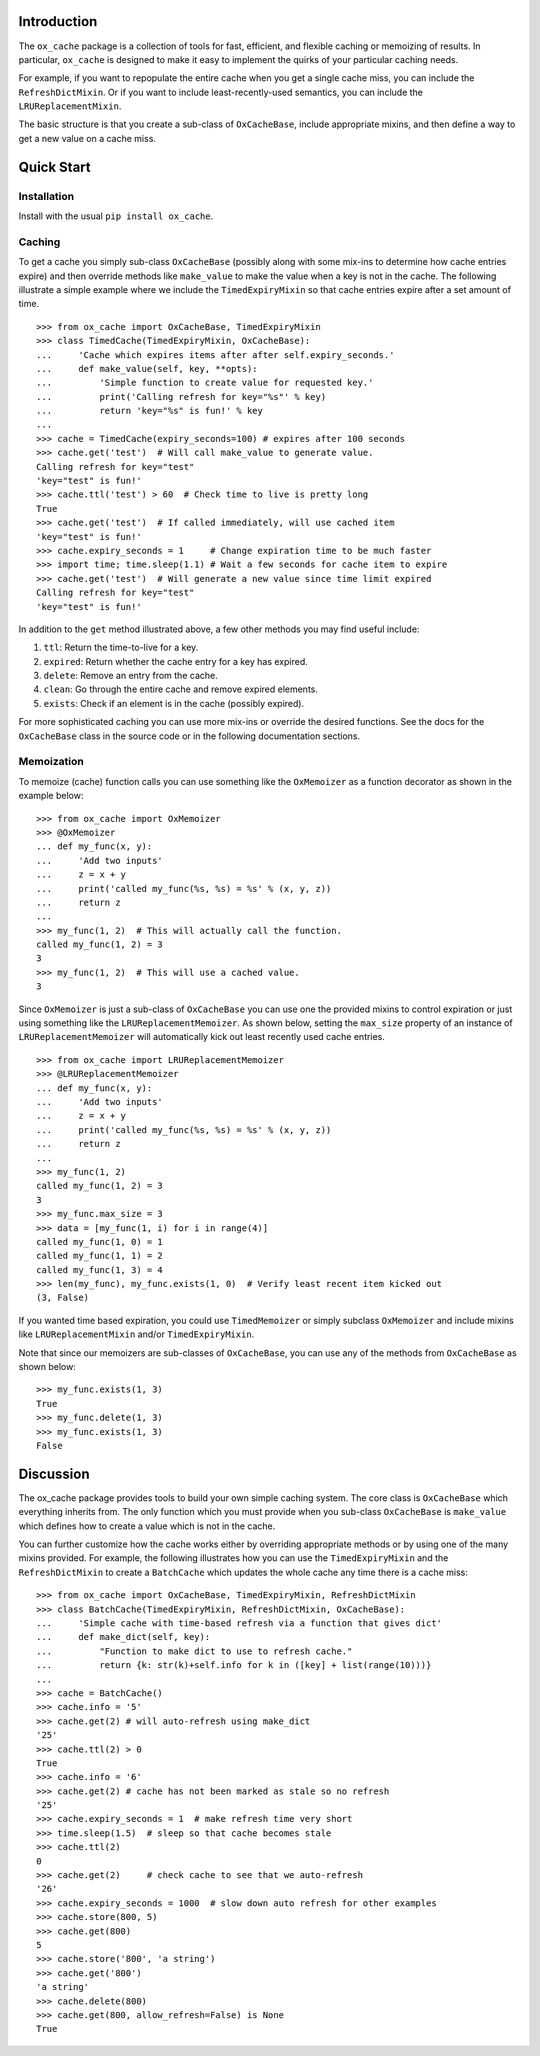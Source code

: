 Introduction
============

The ``ox_cache`` package is a collection of tools for fast, efficient,
and flexible caching or memoizing of results. In particular,
``ox_cache`` is designed to make it easy to implement the quirks of your
particular caching needs.

For example, if you want to repopulate the entire cache when you get a
single cache miss, you can include the ``RefreshDictMixin``. Or if you
want to include least-recently-used semantics, you can include the
``LRUReplacementMixin``.

The basic structure is that you create a sub-class of ``OxCacheBase``,
include appropriate mixins, and then define a way to get a new value on
a cache miss.

Quick Start
===========

Installation
------------

Install with the usual ``pip install ox_cache``.

Caching
-------

To get a cache you simply sub-class ``OxCacheBase`` (possibly along with
some mix-ins to determine how cache entries expire) and then override
methods like ``make_value`` to make the value when a key is not in the
cache. The following illustrate a simple example where we include the
``TimedExpiryMixin`` so that cache entries expire after a set amount of
time.

::

    >>> from ox_cache import OxCacheBase, TimedExpiryMixin
    >>> class TimedCache(TimedExpiryMixin, OxCacheBase):
    ...     'Cache which expires items after after self.expiry_seconds.'
    ...     def make_value(self, key, **opts):
    ...         'Simple function to create value for requested key.'
    ...         print('Calling refresh for key="%s"' % key)
    ...         return 'key="%s" is fun!' % key
    ...
    >>> cache = TimedCache(expiry_seconds=100) # expires after 100 seconds
    >>> cache.get('test')  # Will call make_value to generate value.
    Calling refresh for key="test"
    'key="test" is fun!'
    >>> cache.ttl('test') > 60  # Check time to live is pretty long
    True
    >>> cache.get('test')  # If called immediately, will use cached item
    'key="test" is fun!'
    >>> cache.expiry_seconds = 1     # Change expiration time to be much faster
    >>> import time; time.sleep(1.1) # Wait a few seconds for cache item to expire
    >>> cache.get('test')  # Will generate a new value since time limit expired
    Calling refresh for key="test"
    'key="test" is fun!'

In addition to the ``get`` method illustrated above, a few other methods
you may find useful include:

1. ``ttl``: Return the time-to-live for a key.
2. ``expired``: Return whether the cache entry for a key has expired.
3. ``delete``: Remove an entry from the cache.
4. ``clean``: Go through the entire cache and remove expired elements.
5. ``exists``: Check if an element is in the cache (possibly expired).

For more sophisticated caching you can use more mix-ins or override the
desired functions. See the docs for the ``OxCacheBase`` class in the
source code or in the following documentation sections.

Memoization
-----------

To memoize (cache) function calls you can use something like the
``OxMemoizer`` as a function decorator as shown in the example below:

::

    >>> from ox_cache import OxMemoizer
    >>> @OxMemoizer
    ... def my_func(x, y):
    ...     'Add two inputs'
    ...     z = x + y
    ...     print('called my_func(%s, %s) = %s' % (x, y, z))
    ...     return z
    ...
    >>> my_func(1, 2)  # This will actually call the function.
    called my_func(1, 2) = 3
    3
    >>> my_func(1, 2)  # This will use a cached value.
    3

Since ``OxMemoizer`` is just a sub-class of ``OxCacheBase`` you can use
one the provided mixins to control expiration or just using something
like the ``LRUReplacementMemoizer``. As shown below, setting the
``max_size`` property of an instance of ``LRUReplacementMemoizer`` will
automatically kick out least recently used cache entries.

::

    >>> from ox_cache import LRUReplacementMemoizer
    >>> @LRUReplacementMemoizer
    ... def my_func(x, y):
    ...     'Add two inputs'
    ...     z = x + y
    ...     print('called my_func(%s, %s) = %s' % (x, y, z))
    ...     return z
    ...
    >>> my_func(1, 2)
    called my_func(1, 2) = 3
    3
    >>> my_func.max_size = 3
    >>> data = [my_func(1, i) for i in range(4)]
    called my_func(1, 0) = 1
    called my_func(1, 1) = 2
    called my_func(1, 3) = 4
    >>> len(my_func), my_func.exists(1, 0)  # Verify least recent item kicked out
    (3, False)

If you wanted time based expiration, you could use ``TimedMemoizer`` or
simply subclass ``OxMemoizer`` and include mixins like
``LRUReplacementMixin`` and/or ``TimedExpiryMixin``.

Note that since our memoizers are sub-classes of ``OxCacheBase``, you
can use any of the methods from ``OxCacheBase`` as shown below:

::

    >>> my_func.exists(1, 3)
    True
    >>> my_func.delete(1, 3)
    >>> my_func.exists(1, 3)
    False

Discussion
==========

The ox\_cache package provides tools to build your own simple caching
system. The core class is ``OxCacheBase`` which everything inherits
from. The only function which you must provide when you sub-class
``OxCacheBase`` is ``make_value`` which defines how to create a value
which is not in the cache.

You can further customize how the cache works either by overriding
appropriate methods or by using one of the many mixins provided. For
example, the following illustrates how you can use the
``TimedExpiryMixin`` and the ``RefreshDictMixin`` to create a
``BatchCache`` which updates the whole cache any time there is a cache
miss:

::

    >>> from ox_cache import OxCacheBase, TimedExpiryMixin, RefreshDictMixin
    >>> class BatchCache(TimedExpiryMixin, RefreshDictMixin, OxCacheBase):
    ...     'Simple cache with time-based refresh via a function that gives dict'
    ...     def make_dict(self, key):
    ...         "Function to make dict to use to refresh cache."
    ...         return {k: str(k)+self.info for k in ([key] + list(range(10)))}
    ...
    >>> cache = BatchCache()
    >>> cache.info = '5'
    >>> cache.get(2) # will auto-refresh using make_dict
    '25'
    >>> cache.ttl(2) > 0
    True
    >>> cache.info = '6'
    >>> cache.get(2) # cache has not been marked as stale so no refresh
    '25'
    >>> cache.expiry_seconds = 1  # make refresh time very short
    >>> time.sleep(1.5)  # sleep so that cache becomes stale
    >>> cache.ttl(2)
    0
    >>> cache.get(2)     # check cache to see that we auto-refresh
    '26'
    >>> cache.expiry_seconds = 1000  # slow down auto refresh for other examples
    >>> cache.store(800, 5)
    >>> cache.get(800)
    5
    >>> cache.store('800', 'a string')
    >>> cache.get('800')
    'a string'
    >>> cache.delete(800)
    >>> cache.get(800, allow_refresh=False) is None
    True


